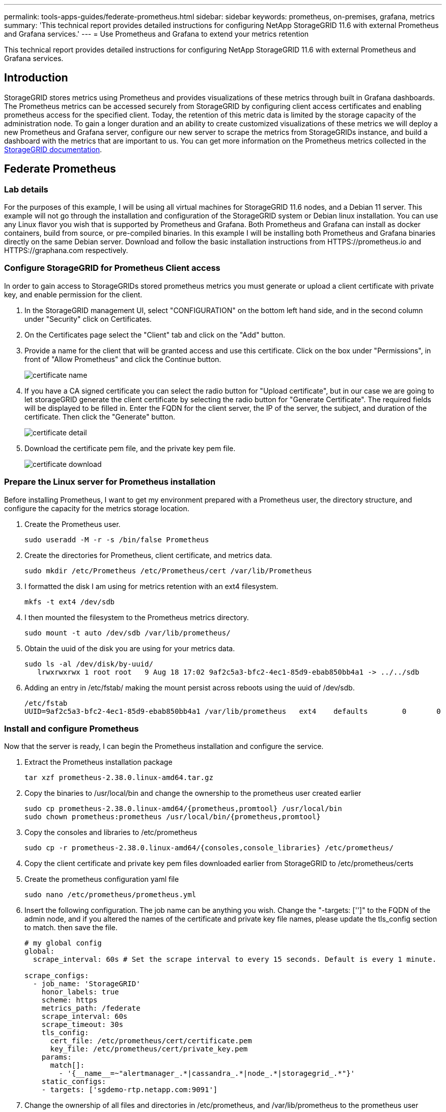 ---
permalink: tools-apps-guides/federate-prometheus.html
sidebar: sidebar
keywords: prometheus, on-premises, grafana, metrics
summary: 'This technical report provides detailed instructions for configuring NetApp StorageGRID 11.6 with external Prometheus and Grafana services.'
---
= Use Prometheus and Grafana to extend your metrics retention

:icons: font
:imagesdir: ../media/


[.lead]
This technical report provides detailed instructions for configuring NetApp StorageGRID 11.6 with external Prometheus and Grafana services.

== Introduction
StorageGRID stores metrics using Prometheus and provides visualizations of these metrics through built in Grafana dashboards. The Prometheus metrics can be accessed securely from StorageGRID by configuring client access certificates and enabling prometheus access for the specified client. Today, the retention of this metric data is limited by the storage capacity of the administration node. To gain a longer duration and an ability to create customized visualizations of these metrics we will deploy a new Prometheus and Grafana server, configure our new server to scrape the metrics from StorageGRIDs instance, and build a dashboard with the metrics that are important to us.  You can get more information on the Prometheus metrics collected in the https://docs.netapp.com/us-en/storagegrid-116/monitor/commonly-used-prometheus-metrics.html[StorageGRID documentation^].

== Federate Prometheus

=== Lab details
For the purposes of this example, I will be using all virtual machines for StorageGRID 11.6 nodes, and a Debian 11 server. This example will not go through the installation and configuration of the StorageGRID system or Debian linux installation. You can use any Linux flavor you wish that is supported by Prometheus and Grafana. Both Prometheus and Grafana can install as docker containers, build from source, or pre-compiled binaries. In this example I will be installing both Prometheus and Grafana binaries directly on the same Debian server. Download and follow the basic installation instructions from HTTPS://prometheus.io and HTTPS://graphana.com respectively. 



=== Configure StorageGRID for Prometheus Client access
In order to gain access to StorageGRIDs stored prometheus metrics you must generate or upload a client certificate with private key, and enable permission for the client. 

. In the StorageGRID management UI, select "CONFIGURATION" on the bottom left hand side, and in the second column under "Security" click on Certificates.
. On the Certificates page select the "Client" tab and click on the "Add" button.
. Provide a name for the client that will be granted access and use this certificate. Click on the box under "Permissions", in front of "Allow Prometheus" and click the Continue button.
+
image::../media/prometheus/cert_name.png[certificate name]
. If you have a CA signed certificate you can select the radio button for "Upload certificate", but in our case we are going to let storageGRID generate the client certificate by selecting the radio button for "Generate Certificate". The required fields will be displayed to be filled in.  Enter the FQDN for the client server, the IP of the server, the subject, and duration of the certificate.  Then click the "Generate" button.  
+
image::../media/prometheus/cert_detail.png[certificate detail]
. Download the certificate pem file, and the private key pem file.
+
image::../media/prometheus/cert_download.png[certificate download]

=== Prepare the Linux server for Prometheus installation
Before installing Prometheus, I want to get my environment prepared with a Prometheus user, the directory structure, and configure the capacity for the metrics storage location.

. Create the Prometheus user.
+
[source,console]
----
sudo useradd -M -r -s /bin/false Prometheus
----
. Create the directories for Prometheus, client certificate, and metrics data.
+
[source,console]
----
sudo mkdir /etc/Prometheus /etc/Prometheus/cert /var/lib/Prometheus
----
. I formatted the disk I am using for metrics retention with an ext4 filesystem.
+
----
mkfs -t ext4 /dev/sdb
----
. I then mounted the filesystem to the Prometheus metrics directory.
+
----
sudo mount -t auto /dev/sdb /var/lib/prometheus/
----
. Obtain the uuid of the disk you are using for your metrics data.
+
----
sudo ls -al /dev/disk/by-uuid/
   lrwxrwxrwx 1 root root   9 Aug 18 17:02 9af2c5a3-bfc2-4ec1-85d9-ebab850bb4a1 -> ../../sdb 
----
. Adding an entry in /etc/fstab/ making the mount persist across reboots using the uuid of /dev/sdb. 
+
----
/etc/fstab
UUID=9af2c5a3-bfc2-4ec1-85d9-ebab850bb4a1 /var/lib/prometheus	ext4	defaults	0	0
----

=== Install and configure Prometheus
Now that the server is ready, I can begin the Prometheus installation and configure the service.

. Extract the Prometheus installation package
+ 
[source,console]
----
tar xzf prometheus-2.38.0.linux-amd64.tar.gz
----
. Copy the binaries to /usr/local/bin and change the ownership to the prometheus user created earlier
+
[source,console]
----
sudo cp prometheus-2.38.0.linux-amd64/{prometheus,promtool} /usr/local/bin
sudo chown prometheus:prometheus /usr/local/bin/{prometheus,promtool}
----
. Copy the consoles and libraries to /etc/prometheus
+
[source,console]
----
sudo cp -r prometheus-2.38.0.linux-amd64/{consoles,console_libraries} /etc/prometheus/
----
. Copy the client certificate and private key pem files downloaded earlier from StorageGRID to /etc/prometheus/certs
. Create the prometheus configuration yaml file
+
[source,console]
----
sudo nano /etc/prometheus/prometheus.yml
----
. Insert the following configuration. The job name can be anything you wish. Change the "-targets: ['']" to the FQDN of the admin node, and if you altered the names of the certificate and private key file names, please update the tls_config section to match. then save the file.
+
[source,yaml]
----
# my global config
global:
  scrape_interval: 60s # Set the scrape interval to every 15 seconds. Default is every 1 minute.

scrape_configs:
  - job_name: 'StorageGRID'
    honor_labels: true
    scheme: https
    metrics_path: /federate
    scrape_interval: 60s
    scrape_timeout: 30s
    tls_config:
      cert_file: /etc/prometheus/cert/certificate.pem
      key_file: /etc/prometheus/cert/private_key.pem
    params:
      match[]:
        - '{__name__=~"alertmanager_.*|cassandra_.*|node_.*|storagegrid_.*"}'
    static_configs:
    - targets: ['sgdemo-rtp.netapp.com:9091']
----
. Change the ownership of all files and directories in /etc/prometheus, and /var/lib/prometheus to the prometheus user
+
[source,console]
----
sudo chown -R prometheus:prometheus /etc/prometheus/
sudo chown -R prometheus:prometheus /var/lib/prometheus/
----
. Create a prometheus service file in /etc/systemd/system
+
[source,console]
----
sudo nano /etc/systemd/system/prometheus.service
----
. Insert the following lines, note the "--storage.tsdb.retention.time=1y" which sets the retention of the metric data to 1 year.  This is where you decide how long you want your retention.
+
[source,console]
----
[Unit]
Description=Prometheus Time Series Collection and Processing Server
Wants=network-online.target
After=network-online.target

[Service]
User=prometheus
Group=prometheus
Type=simple
ExecStart=/usr/local/bin/prometheus \
        --config.file /etc/prometheus/prometheus.yml \
        --storage.tsdb.path /var/lib/prometheus/ \
        --storage.tsdb.retention.time=1y \
        --web.console.templates=/etc/prometheus/consoles \
        --web.console.libraries=/etc/prometheus/console_libraries

[Install]
WantedBy=multi-user.target
----
. Reload the systemd service to register the new prometheus service. then start and enable the prometheus service.
+
[source,console]
----
sudo systemctl daemon-reload
sudo systemctl start prometheus
sudo systemctl enable prometheus
----
. Check the service is runing properly
+
[source,console]
----
sudo systemctl status prometheus
----
+
----
● prometheus.service - Prometheus Time Series Collection and Processing Server
     Loaded: loaded (/etc/systemd/system/prometheus.service; enabled; vendor preset: enabled)
     Active: active (running) since Mon 2022-08-22 15:14:24 EDT; 2s ago
   Main PID: 6498 (prometheus)
      Tasks: 13 (limit: 28818)
     Memory: 107.7M
        CPU: 1.143s
     CGroup: /system.slice/prometheus.service
             └─6498 /usr/local/bin/prometheus --config.file /etc/prometheus/prometheus.yml --storage.tsdb.path /var/lib/prometheus/ --web.console.templates=/etc/prometheus/consoles --web.con>

Aug 22 15:14:24 aj-deb-prom01 prometheus[6498]: ts=2022-08-22T19:14:24.510Z caller=head.go:544 level=info component=tsdb msg="Replaying WAL, this may take a while"
Aug 22 15:14:24 aj-deb-prom01 prometheus[6498]: ts=2022-08-22T19:14:24.816Z caller=head.go:615 level=info component=tsdb msg="WAL segment loaded" segment=0 maxSegment=1
Aug 22 15:14:24 aj-deb-prom01 prometheus[6498]: ts=2022-08-22T19:14:24.816Z caller=head.go:615 level=info component=tsdb msg="WAL segment loaded" segment=1 maxSegment=1
Aug 22 15:14:24 aj-deb-prom01 prometheus[6498]: ts=2022-08-22T19:14:24.816Z caller=head.go:621 level=info component=tsdb msg="WAL replay completed" checkpoint_replay_duration=55.57µs wal_rep>
Aug 22 15:14:24 aj-deb-prom01 prometheus[6498]: ts=2022-08-22T19:14:24.831Z caller=main.go:997 level=info fs_type=EXT4_SUPER_MAGIC
Aug 22 15:14:24 aj-deb-prom01 prometheus[6498]: ts=2022-08-22T19:14:24.831Z caller=main.go:1000 level=info msg="TSDB started"
Aug 22 15:14:24 aj-deb-prom01 prometheus[6498]: ts=2022-08-22T19:14:24.831Z caller=main.go:1181 level=info msg="Loading configuration file" filename=/etc/prometheus/prometheus.yml
Aug 22 15:14:24 aj-deb-prom01 prometheus[6498]: ts=2022-08-22T19:14:24.832Z caller=main.go:1218 level=info msg="Completed loading of configuration file" filename=/etc/prometheus/prometheus.y>
Aug 22 15:14:24 aj-deb-prom01 prometheus[6498]: ts=2022-08-22T19:14:24.832Z caller=main.go:961 level=info msg="Server is ready to receive web requests."
Aug 22 15:14:24 aj-deb-prom01 prometheus[6498]: ts=2022-08-22T19:14:24.832Z caller=manager.go:941 level=info component="rule manager" msg="Starting rule manager..."
----
. You should now be able to browse to the UI of your prometheus server http://Prometheus-server:9090 and see the UI
+
image::../media/prometheus/prometheus_ui.png[prometheus UI page]
. Under "Status" Targets you can see the status of the StorageGRID endpoint we configured in prometheus.yml
+
image::../media/prometheus/prometheus_targets.png[prometheus status menu]
+
image::../media/prometheus/prometheus_target_status.png[prometheus targets page]
. On the Graph page, you can execute a test query and verify the data is successfully being scraped. for example enter "storagegrid_node_cpu_utilization_percentage" into the query bar and click the Execute button.
+image::../media/prometheus/prometheus_execute.png[prometheus query execute]

== Install and configure Grafana
Now that prometheus is installed and working, we can move on to installing Grafana and configuring a dashboard

=== Grafana Instalation
.  Install the latest enterprise edition of Grafana
+
[source,console]
----
sudo apt-get install -y apt-transport-https
sudo apt-get install -y software-properties-common wget
sudo wget -q -O /usr/share/keyrings/grafana.key https://packages.grafana.com/gpg.key
----
. Add this repository for stable releases:
+
[source,console]
----
echo "deb [signed-by=/usr/share/keyrings/grafana.key] https://packages.grafana.com/enterprise/deb stable main" | sudo tee -a /etc/apt/sources.list.d/grafana.list
----

. After you add the repository.
+
[source,console]
----
sudo apt-get update
sudo apt-get install grafana-enterprise
----
. Reload the systemd service to register the new grafana service. then start and enable the Grafana service.
+
[source,console]
----
sudo systemctl daemon-reload
sudo systemctl start grafana-server
sudo systemctl enable grafana-server.service
----
. Grafana is now installed and running.  When you open a browser to HTTP://Prometheus-server:3000 you will be greeted with the Grafana login page.
. The default login credentials are admin/admin, and you should set a new password as it prompts you to.

=== Create a Grafana dashboard for StorageGRID
With Grafana and Prometheus installed and running, now its time to connect the two by creating a data source and build a dashboard

. On the left hand pane expand "Configuration" and select "Data sources", then click on the "Add Data source" button
. Prometheus will be one of the top data sources to choose from. If it is not, then use the search bar to locate "Prometheus"
. Configure the Prometheus source by entering the URL of the prometheus instance, and the scrape interval to match the Prometheus interval.  I also disabled the alerting section as I did not configure the alert manager on prometheus.
+
image::../media/prometheus/grafana_prometheus_conf.png[grafana prometheus configuration]
. With the desired settings entered, scroll down to the bottom and click on "Save & test"
. After the configuration test is successful, click on the explore button.
.. In the explore window you can use the same metric we tested Prometheus with "storagegrid_node_cpu_utilization_percentage", and click the "Run query" button
+
image::../media/prometheus/grafana_source_explore.png[grafana prometheus metric explore]
. Now that we have the data source configured, we can create a dashboard.
.. On the left hand pane expand "Dashboards", and select "+ new Dashboard"
.. Select "Add a new panel"
.. Configure the new panel by selecting a metric, again I will use "storagegrid_node_cpu_utilization_percentage", Enter a title for the panel, expand "Options" at the bottom and for legend change to custom and enter "{{instance}}" to define the node names", and on the right pane under "Standard options" set "Unit" to "Misc/Percent(0-100)". Then click "Apply" to save the panel to the dashboard.
+
image::../media/prometheus/grafana_panel_conf.png[configure grafana panel]
. We could continue to build out our dashboard like this for each metric we want, but luckily StorageGRID already has dashboards with panels we can copy into our custom dashboards.
.. From the StorageGRID management UI left hand pane, select "Support", and at the bottom of the "Tools" column click on "Metrics".
.. Within metrics, I am going to select the "Grid" link on the top of the middle column.
+
image::../media/prometheus/storagegrid_metrics.png[StorageGRID metrics]
.. From the Grid dashboard, lets select the "Storage Used - Object Metadata" panel.  Click the little down arrow and the end of the panel title to drop down a menu.  From this menu select "Inspect" and "Panel JSON".
+
image::../media/prometheus/storagegrid_dashboard_insp.png[StorageGRID dashboard]
.. Copy out the JSON code and close the window.
+
image::../media/prometheus/storagegrid_panel_inspect.png[StorageGRID JSON]
.. In our new dashboard, click on the icon to add a new panel.
+
image::../media/prometheus/grafana_add_panel.png[grafana add panel]
.. Apply the new panel without making any changes
.. Just like with the StorageGRID panel, inspect the JSON.  Remove all JSON code and replace it with the copied code from the StorageGRID panel.
+
image::../media/prometheus/grafana_panel_inspect.png[grafana inspect panel]
.. Edit the new panel, and on the right hand side you will see a Migration message with a "Migrate" button.  Click the button and then click the "Apply" button.
+
image::../media/prometheus/grafana_panel_edit_menu.png[grafana edit panel menu]
+
image::../media/prometheus/grafana_panel_edit.png[grafana edit panel]
. Once you have all of the panels in place and configured as you like. Save the dashboard by clicking the disk icon in the upper right and give your dashboard a name.

=== Conclusion
Now we have a Prometheus server with customizable data retention and storage capacity.  With this we can continue build out our own dashboards with the metrics that are most relevant to our operations. You can get more information on the Prometheus metrics collected in the https://docs.netapp.com/us-en/storagegrid-116/monitor/commonly-used-prometheus-metrics.html[StorageGRID documentation^].

